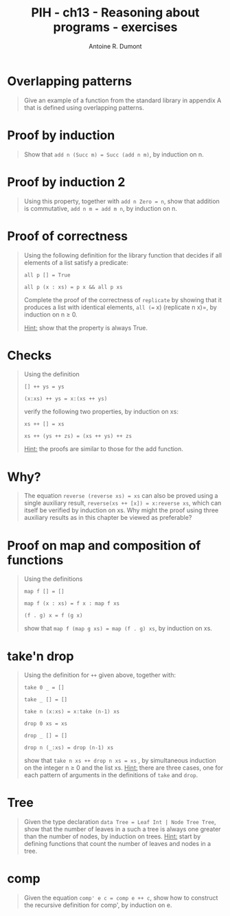 #+TITLE: PIH - ch13 - Reasoning about programs - exercises
#+AUTHOR: Antoine R. Dumont
#+OPTIONS:
#+TAGS: haskell, exercises, functional-programming, induction, proof
#+CATEGORY: haskell, exercises, functional-programming, induction, proof
#+DESCRIPTION: Learning haskell and solving problems using reasoning and 'repl'ing
#+STARTUP: indent
#+STARTUP: hidestars odd

* Overlapping patterns
#+begin_quote
Give an example of a function from the standard library in appendix A that is defined using overlapping patterns.
#+end_quote
* Proof by induction
#+begin_quote
Show that =add n (Succ m) = Succ (add n m)=, by induction on n.
#+end_quote
* Proof by induction 2
#+begin_quote
Using this property, together with =add n Zero = n=, show that addition is commutative, =add n m = add m n=, by induction on n.
#+end_quote
* Proof of correctness
#+begin_quote
Using the following definition for the library function that decides if all elements of a list satisfy a predicate:

=all p [] = True=

=all p (x : xs) = p x && all p xs=

Complete the proof of the correctness of =replicate= by showing that it produces a list with identical elements, =all (== x) (replicate n x)=, by induction on n ≥ 0.

_Hint:_ show that the property is always True.
#+end_quote

* Checks
#+begin_quote
Using the definition

=[] ++ ys = ys=

=(x:xs) ++ ys = x:(xs ++ ys)=

verify the following two properties, by induction on xs:

=xs ++ [] = xs=

=xs ++ (ys ++ zs) = (xs ++ ys) ++ zs=

_Hint:_ the proofs are similar to those for the add function.
#+end_quote

* Why?
#+begin_quote
The equation =reverse (reverse xs) = xs= can also be proved using a single auxiliary result, =reverse(xs ++ [x]) = x:reverse xs=, which can itself be verified by induction on xs.
Why might the proof using three auxiliary results as in this chapter be viewed as preferable?
#+end_quote
* Proof on map and composition of functions
#+begin_quote
Using the definitions

=map f [] = []=

=map f (x : xs) = f x : map f xs=

=(f . g) x = f (g x)=

show that =map f (map g xs) = map (f . g) xs=, by induction on xs.
#+end_quote

* take'n drop
#+begin_quote
Using the definition for =++= given above, together with:

=take 0 _ = []=

=take _ [] = []=

=take n (x:xs) = x:take (n-1) xs=

=drop 0 xs = xs=

=drop _ [] = []=

=drop n (_:xs) = drop (n-1) xs=

show that =take n xs ++ drop n xs = xs= , by simultaneous induction on the integer n ≥ 0 and the list xs.
_Hint:_ there are three cases, one for each pattern of arguments in the definitions of =take= and =drop=.
#+end_quote

* Tree
#+begin_quote
Given the type declaration =data Tree = Leaf Int | Node Tree Tree=, show that the number of leaves in a such a tree is always one greater than the number of nodes, by induction on trees.
_Hint:_ start by defining functions that count the number of leaves and nodes in a tree.
#+end_quote

* comp
#+begin_quote
Given the equation =comp' e c = comp e ++ c=, show how to construct the recursive definition for comp', by induction on e.
#+end_quote
